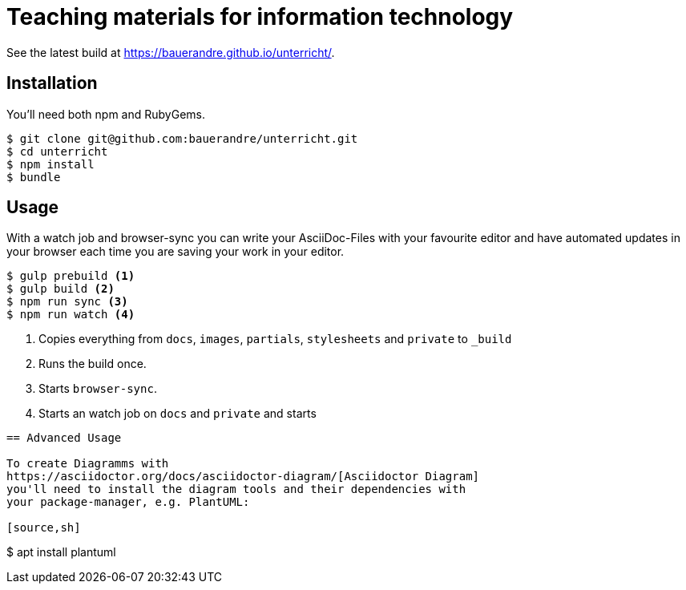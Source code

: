 = Teaching materials for information technology

See the latest build at https://bauerandre.github.io/unterricht/[].

== Installation

You'll need both npm and RubyGems.

[source,sh]
----
$ git clone git@github.com:bauerandre/unterricht.git
$ cd unterricht
$ npm install
$ bundle
----

== Usage

With a watch job and browser-sync you can write your AsciiDoc-Files
with your favourite editor and have automated updates in your browser
each time you are saving your work in your editor. 

[source,sh]
----
$ gulp prebuild <1>
$ gulp build <2>
$ npm run sync <3>
$ npm run watch <4>
----
<1> Copies everything from `docs`, `images`, `partials`, `stylesheets`
    and `private` to `_build`
<2> Runs the build once.
<3> Starts `browser-sync`.
<4> Starts an watch job on `docs` and `private` and starts 
----

== Advanced Usage

To create Diagramms with
https://asciidoctor.org/docs/asciidoctor-diagram/[Asciidoctor Diagram]
you'll need to install the diagram tools and their dependencies with
your package-manager, e.g. PlantUML: 

[source,sh]
----
$ apt install plantuml 
----